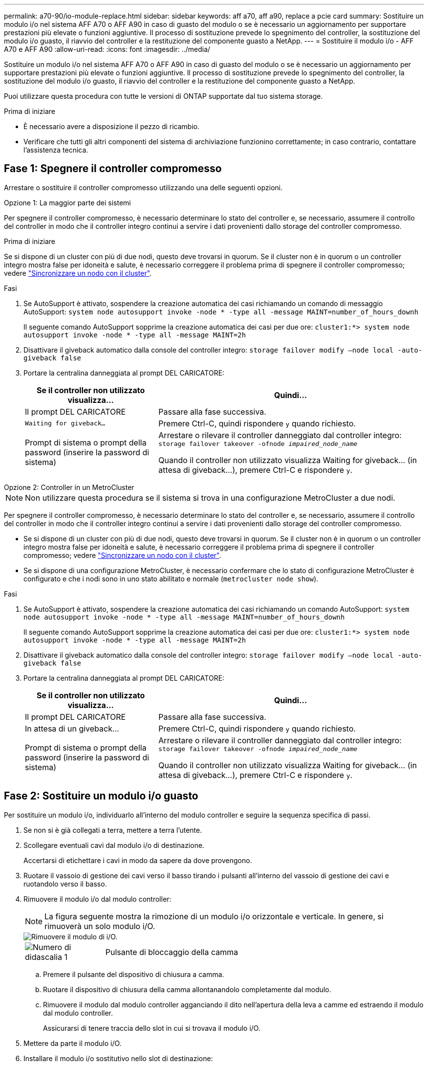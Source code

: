 ---
permalink: a70-90/io-module-replace.html 
sidebar: sidebar 
keywords: aff a70, aff a90, replace a pcie card 
summary: Sostituire un modulo i/o nel sistema AFF A70 o AFF A90 in caso di guasto del modulo o se è necessario un aggiornamento per supportare prestazioni più elevate o funzioni aggiuntive. Il processo di sostituzione prevede lo spegnimento del controller, la sostituzione del modulo i/o guasto, il riavvio del controller e la restituzione del componente guasto a NetApp. 
---
= Sostituire il modulo i/o - AFF A70 e AFF A90
:allow-uri-read: 
:icons: font
:imagesdir: ../media/


[role="lead"]
Sostituire un modulo i/o nel sistema AFF A70 o AFF A90 in caso di guasto del modulo o se è necessario un aggiornamento per supportare prestazioni più elevate o funzioni aggiuntive. Il processo di sostituzione prevede lo spegnimento del controller, la sostituzione del modulo i/o guasto, il riavvio del controller e la restituzione del componente guasto a NetApp.

Puoi utilizzare questa procedura con tutte le versioni di ONTAP supportate dal tuo sistema storage.

.Prima di iniziare
* È necessario avere a disposizione il pezzo di ricambio.
* Verificare che tutti gli altri componenti del sistema di archiviazione funzionino correttamente; in caso contrario, contattare l'assistenza tecnica.




== Fase 1: Spegnere il controller compromesso

Arrestare o sostituire il controller compromesso utilizzando una delle seguenti opzioni.

[role="tabbed-block"]
====
.Opzione 1: La maggior parte dei sistemi
--
Per spegnere il controller compromesso, è necessario determinare lo stato del controller e, se necessario, assumere il controllo del controller in modo che il controller integro continui a servire i dati provenienti dallo storage del controller compromesso.

.Prima di iniziare
Se si dispone di un cluster con più di due nodi, questo deve trovarsi in quorum. Se il cluster non è in quorum o un controller integro mostra false per idoneità e salute, è necessario correggere il problema prima di spegnere il controller compromesso; vedere link:https://docs.netapp.com/us-en/ontap/system-admin/synchronize-node-cluster-task.html?q=Quorum["Sincronizzare un nodo con il cluster"^].

.Fasi
. Se AutoSupport è attivato, sospendere la creazione automatica dei casi richiamando un comando di messaggio AutoSupport: `system node autosupport invoke -node * -type all -message MAINT=number_of_hours_downh`
+
Il seguente comando AutoSupport sopprime la creazione automatica dei casi per due ore: `cluster1:*> system node autosupport invoke -node * -type all -message MAINT=2h`

. Disattivare il giveback automatico dalla console del controller integro: `storage failover modify –node local -auto-giveback false`
. Portare la centralina danneggiata al prompt DEL CARICATORE:
+
[cols="1,2"]
|===
| Se il controller non utilizzato visualizza... | Quindi... 


 a| 
Il prompt DEL CARICATORE
 a| 
Passare alla fase successiva.



 a| 
`Waiting for giveback...`
 a| 
Premere Ctrl-C, quindi rispondere `y` quando richiesto.



 a| 
Prompt di sistema o prompt della password (inserire la password di sistema)
 a| 
Arrestare o rilevare il controller danneggiato dal controller integro: `storage failover takeover -ofnode _impaired_node_name_`

Quando il controller non utilizzato visualizza Waiting for giveback... (in attesa di giveback...), premere Ctrl-C e rispondere `y`.

|===


--
.Opzione 2: Controller in un MetroCluster
--

NOTE: Non utilizzare questa procedura se il sistema si trova in una configurazione MetroCluster a due nodi.

Per spegnere il controller compromesso, è necessario determinare lo stato del controller e, se necessario, assumere il controllo del controller in modo che il controller integro continui a servire i dati provenienti dallo storage del controller compromesso.

* Se si dispone di un cluster con più di due nodi, questo deve trovarsi in quorum. Se il cluster non è in quorum o un controller integro mostra false per idoneità e salute, è necessario correggere il problema prima di spegnere il controller compromesso; vedere link:https://docs.netapp.com/us-en/ontap/system-admin/synchronize-node-cluster-task.html?q=Quorum["Sincronizzare un nodo con il cluster"^].
* Se si dispone di una configurazione MetroCluster, è necessario confermare che lo stato di configurazione MetroCluster è configurato e che i nodi sono in uno stato abilitato e normale (`metrocluster node show`).


.Fasi
. Se AutoSupport è attivato, sospendere la creazione automatica dei casi richiamando un comando AutoSupport: `system node autosupport invoke -node * -type all -message MAINT=number_of_hours_downh`
+
Il seguente comando AutoSupport sopprime la creazione automatica dei casi per due ore: `cluster1:*> system node autosupport invoke -node * -type all -message MAINT=2h`

. Disattivare il giveback automatico dalla console del controller integro: `storage failover modify –node local -auto-giveback false`
. Portare la centralina danneggiata al prompt DEL CARICATORE:
+
[cols="1,2"]
|===
| Se il controller non utilizzato visualizza... | Quindi... 


 a| 
Il prompt DEL CARICATORE
 a| 
Passare alla fase successiva.



 a| 
In attesa di un giveback...
 a| 
Premere Ctrl-C, quindi rispondere `y` quando richiesto.



 a| 
Prompt di sistema o prompt della password (inserire la password di sistema)
 a| 
Arrestare o rilevare il controller danneggiato dal controller integro: `storage failover takeover -ofnode _impaired_node_name_`

Quando il controller non utilizzato visualizza Waiting for giveback... (in attesa di giveback...), premere Ctrl-C e rispondere `y`.

|===


--
====


== Fase 2: Sostituire un modulo i/o guasto

Per sostituire un modulo i/o, individuarlo all'interno del modulo controller e seguire la sequenza specifica di passi.

. Se non si è già collegati a terra, mettere a terra l'utente.
. Scollegare eventuali cavi dal modulo i/o di destinazione.
+
Accertarsi di etichettare i cavi in modo da sapere da dove provengono.

. Ruotare il vassoio di gestione dei cavi verso il basso tirando i pulsanti all'interno del vassoio di gestione dei cavi e ruotandolo verso il basso.
. Rimuovere il modulo i/o dal modulo controller:
+

NOTE: La figura seguente mostra la rimozione di un modulo i/o orizzontale e verticale. In genere, si rimuoverà un solo modulo i/O.

+
image::../media/drw_a70_90_io_remove_replace_ieops-1532.svg[Rimuovere il modulo di i/O.]

+
[cols="1,4"]
|===


 a| 
image:../media/icon_round_1.png["Numero di didascalia 1"]
 a| 
Pulsante di bloccaggio della camma

|===
+
.. Premere il pulsante del dispositivo di chiusura a camma.
.. Ruotare il dispositivo di chiusura della camma allontanandolo completamente dal modulo.
.. Rimuovere il modulo dal modulo controller agganciando il dito nell'apertura della leva a camme ed estraendo il modulo dal modulo controller.
+
Assicurarsi di tenere traccia dello slot in cui si trovava il modulo i/O.



. Mettere da parte il modulo i/O.
. Installare il modulo i/o sostitutivo nello slot di destinazione:
+
.. Allineare il modulo i/o con i bordi dello slot.
.. Far scorrere delicatamente il modulo nello slot fino in fondo nel modulo controller, quindi ruotare il dispositivo di chiusura della camma completamente verso l'alto per bloccare il modulo in posizione.


. Collegare il modulo i/O.
. Ripetere i passi di rimozione e installazione per sostituire i moduli aggiuntivi per la centralina.
. Ruotare il vassoio di gestione dei cavi in posizione di blocco.




== Fase 3: Riavviare il controller

Dopo aver sostituito un modulo i/o, è necessario riavviare il modulo controller.

.Fasi
. Dal prompt DEL CARICATORE, riavviare il nodo: `bye`
+

NOTE: In questo modo, vengono reinizializzate le schede i/o e altri componenti e viene riavviato il nodo.

. Riportare il nodo al normale funzionamento: _Failover giveback dello storage -ofnode inedito_node_name_
. Se il giveback automatico è stato disattivato, riabilitarlo: _Storage failover modify -node local -auto-giveback true_




== Fase 4: Restituire la parte guasta a NetApp

Restituire la parte guasta a NetApp, come descritto nelle istruzioni RMA fornite con il kit. Vedere la https://mysupport.netapp.com/site/info/rma["Restituzione e sostituzione delle parti"] pagina per ulteriori informazioni.
